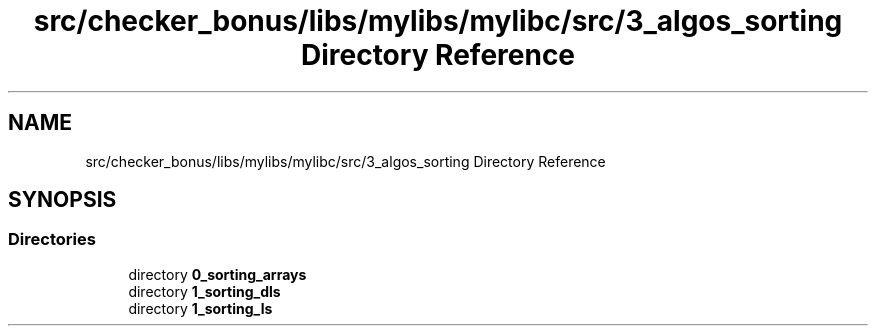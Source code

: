 .TH "src/checker_bonus/libs/mylibs/mylibc/src/3_algos_sorting Directory Reference" 3 "Thu Mar 20 2025 16:01:03" "push_swap" \" -*- nroff -*-
.ad l
.nh
.SH NAME
src/checker_bonus/libs/mylibs/mylibc/src/3_algos_sorting Directory Reference
.SH SYNOPSIS
.br
.PP
.SS "Directories"

.in +1c
.ti -1c
.RI "directory \fB0_sorting_arrays\fP"
.br
.ti -1c
.RI "directory \fB1_sorting_dls\fP"
.br
.ti -1c
.RI "directory \fB1_sorting_ls\fP"
.br
.in -1c

